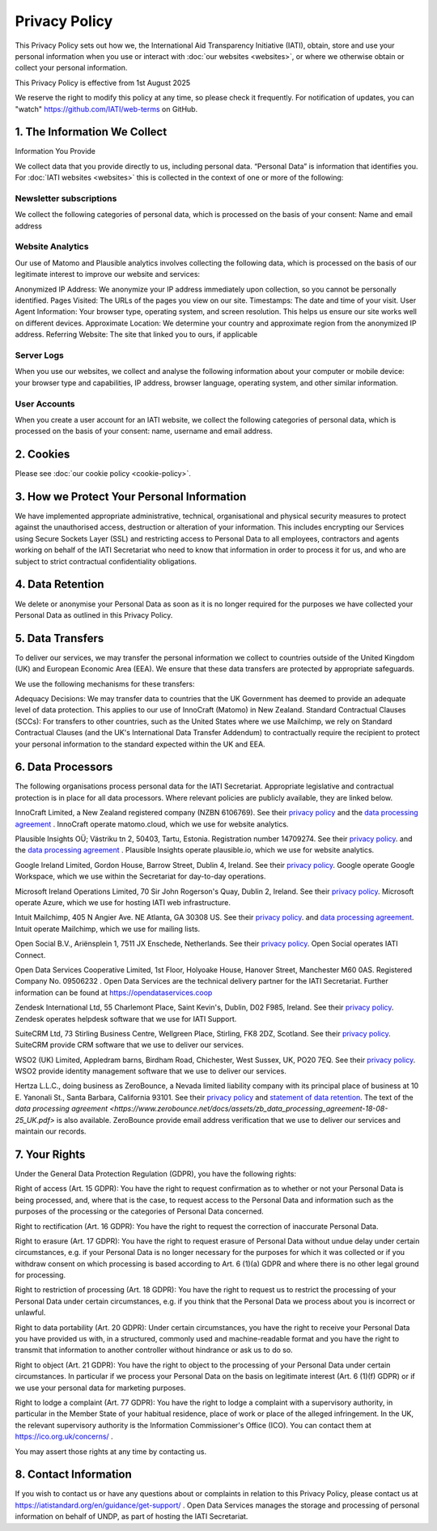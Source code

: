 ==============
Privacy Policy
==============

This Privacy Policy sets out how we, the International Aid Transparency Initiative (IATI), obtain, store and use your personal information when you use or interact with :doc:`our websites <websites>`, or where we otherwise obtain or collect your personal information.

This Privacy Policy is effective from 1st August 2025

We reserve the right to modify this policy at any time, so please check it frequently. For notification of updates, you can "watch" https://github.com/IATI/web-terms on GitHub. 


1. The Information We Collect
-----------------------------

Information You Provide

We collect data that you provide directly to us, including personal data. “Personal Data” is information that identifies you. For :doc:`IATI websites <websites>` this is collected in the context of one or more of the following:

Newsletter subscriptions
^^^^^^^^^^^^^^^^^^^^^^^^

We collect the following categories of personal data, which is processed on the basis of your consent: Name and email address

Website Analytics 
^^^^^^^^^^^^^^^^^

Our use of Matomo and Plausible analytics involves collecting the following data, which is processed on the basis of our legitimate interest to improve our website and services:

Anonymized IP Address: We anonymize your IP address immediately upon collection, so you cannot be personally identified.
Pages Visited: The URLs of the pages you view on our site.
Timestamps: The date and time of your visit.
User Agent Information: Your browser type, operating system, and screen resolution. This helps us ensure our site works well on different devices.
Approximate Location: We determine your country and approximate region from the anonymized IP address.
Referring Website: The site that linked you to ours, if applicable

Server Logs
^^^^^^^^^^^

When you use our websites, we collect and analyse the following information about your computer or mobile device: your browser type and capabilities, IP address, browser language, operating system, and other similar information. 


User Accounts
^^^^^^^^^^^^^

When you create a user account for an IATI website, we collect the following categories of personal data, which is processed on the basis of your consent: name, username and email address.


2. Cookies
----------

Please see :doc:`our cookie policy <cookie-policy>`.


3. How we Protect Your Personal Information
-------------------------------------------

We have implemented appropriate administrative, technical, organisational and physical security measures to protect against the unauthorised access, destruction or alteration of your information. This includes encrypting our Services using Secure Sockets Layer (SSL) and restricting access to Personal Data to all employees, contractors and agents working on behalf of the IATI Secretariat who need to know that information in order to process it for us, and who are subject to strict contractual confidentiality obligations.

4. Data Retention
-----------------

We delete or anonymise your Personal Data as soon as it is no longer required for the purposes we have collected your Personal Data as outlined in this Privacy Policy.

5. Data Transfers
-----------------

To deliver our services, we may transfer the personal information we collect to countries outside of the United Kingdom (UK) and European Economic Area (EEA). We ensure that these data transfers are protected by appropriate safeguards.

We use the following mechanisms for these transfers:

Adequacy Decisions: We may transfer data to countries that the UK Government has deemed to provide an adequate level of data protection. This applies to our use of InnoCraft (Matomo) in New Zealand.
Standard Contractual Clauses (SCCs): For transfers to other countries, such as the United States where we use Mailchimp, we rely on Standard Contractual Clauses (and the UK's International Data Transfer Addendum) to contractually require the recipient to protect your personal information to the standard expected within the UK and EEA. 


6. Data Processors
------------------

The following organisations process personal data for the IATI Secretariat. Appropriate legislative and contractual protection is in place for all data processors. Where relevant policies are publicly available, they are linked below. 

InnoCraft Limited, a New Zealand registered company (NZBN 6106769). See their `privacy policy <https://matomo.org/matomo-cloud-privacy-policy/>`_ and the `data processing agreement <https://matomo.org/matomo-cloud-dpa/>`_ . InnoCraft operate matomo.cloud, which we use for website analytics. 

Plausible Insights OÜ; Västriku tn 2, 50403, Tartu, Estonia. Registration number 14709274. See their `privacy policy <https://plausible.io/privacy>`_. and the `data processing agreement <https://plausible.io/dpa>`_ . Plausible Insights operate plausible.io, which we use for website analytics. 

Google Ireland Limited, Gordon House, Barrow Street, Dublin 4, Ireland. See their `privacy policy <https://policies.google.com/privacy>`_. Google operate Google Workspace, which we use within the Secretariat for day-to-day operations. 

Microsoft Ireland Operations Limited, 70 Sir John Rogerson's Quay, Dublin 2, Ireland. See their `privacy policy <https://www.microsoft.com/en-gb/privacy/privacystatement>`_. Microsoft operate Azure, which we use for hosting IATI web infrastructure. 

Intuit Mailchimp, 405 N Angier Ave. NE Atlanta, GA 30308 US. See their `privacy policy <https://www.intuit.com/privacy/statement/>`_. and `data processing agreement <https://mailchimp.com/legal/data-processing-addendum/>`_. Intuit operate Mailchimp, which we use for mailing lists. 

Open Social B.V., Ariënsplein 1, 7511 JX Enschede, Netherlands. See their `privacy policy <https://www.getopensocial.com/privacy-policy>`_. Open Social operates IATI Connect. 

Open Data Services Cooperative Limited, 1st Floor, Holyoake House, Hanover Street, Manchester M60 0AS. Registered Company No. 09506232 . Open Data Services are the technical delivery partner for the IATI Secretariat. Further information can be found at https://opendataservices.coop

Zendesk International Ltd, 55 Charlemont Place, Saint Kevin's, Dublin, D02 F985, Ireland. See their `privacy policy <https://www.zendesk.co.uk/company/agreements-and-terms/privacy-notice/>`_. Zendesk operates helpdesk software that we use for IATI Support. 

SuiteCRM Ltd,  73 Stirling Business Centre, Wellgreen Place, Stirling, FK8 2DZ, Scotland. See their `privacy policy <https://suitecrm.com/privacy-policy/>`_. SuiteCRM provide CRM software that we use to deliver our services. 

WSO2 (UK) Limited, Appledram barns, Birdham Road, Chichester, West Sussex, UK, PO20 7EQ. See their `privacy policy <https://wso2.com/asgardeo/privacy-policy/>`_. WSO2 provide identity management software that we use to deliver our services.  

Hertza L.L.C., doing business as ZeroBounce, a Nevada limited liability company with its principal place of business at 10 E. Yanonali St., Santa Barbara, California 93101. See their `privacy policy <https://www.zerobounce.net/privacy-policy/>`_ and `statement of data retention <https://www.zerobounce.net/docs/frequently-asked-questions/data-security-and-privacy/are-my-emails-stored-after-verification/>`_. The text of the `data processing agreement <https://www.zerobounce.net/docs/assets/zb_data_processing_agreement-18-08-25_UK.pdf>` is also available. ZeroBounce provide email address verification that we use to deliver our services and maintain our records.


7. Your Rights
--------------

Under the General Data Protection Regulation (GDPR), you have the following rights:

Right of access (Art. 15 GDPR): You have the right to request confirmation as to whether or not your Personal Data is being processed, and, where that is the case, to request access to the Personal Data and information such as the purposes of the processing or the categories of Personal Data concerned.

Right to rectification (Art. 16 GDPR): You have the right to request the correction of inaccurate Personal Data.

Right to erasure (Art. 17 GDPR): You have the right to request erasure of Personal Data without undue delay under certain circumstances, e.g. if your Personal Data is no longer necessary for the purposes for which it was collected or if you withdraw consent on which processing is based according to Art. 6 (1)(a) GDPR and where there is no other legal ground for processing.

Right to restriction of processing (Art. 18 GDPR): You have the right to request us to restrict the processing of your Personal Data under certain circumstances, e.g. if you think that the Personal Data we process about you is incorrect or unlawful.

Right to data portability (Art. 20 GDPR): Under certain circumstances, you have the right to receive your Personal Data you have provided us with, in a structured, commonly used and machine-readable format and you have the right to transmit that information to another controller without hindrance or ask us to do so.

Right to object (Art. 21 GDPR): You have the right to object to the processing of your Personal Data under certain circumstances. In particular if we process your Personal Data on the basis on legitimate interest (Art. 6 (1)(f) GDPR) or if we use your personal data for marketing purposes.

Right to lodge a complaint (Art. 77 GDPR): You have the right to lodge a complaint with a supervisory authority, in particular in the Member State of your habitual residence, place of work or place of the alleged infringement. In the UK, the relevant supervisory authority is the Information Commissioner's Office (ICO). You can contact them at https://ico.org.uk/concerns/ .

You may assert those rights at any time by contacting us.

8. Contact Information
----------------------

If you wish to contact us or have any questions about or complaints in relation to this Privacy Policy, please contact us at https://iatistandard.org/en/guidance/get-support/ . Open Data Services manages the storage and processing of personal information on behalf of UNDP, as part of hosting the IATI Secretariat.
